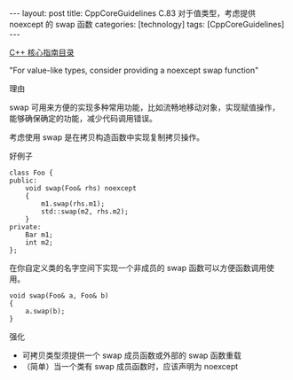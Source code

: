 #+BEGIN_EXPORT html
---
layout: post
title: CppCoreGuidelines C.83 对于值类型，考虑提供 noexcept 的 swap 函数
categories: [technology]
tags: [CppCoreGuidelines]
---
#+END_EXPORT

[[http://kimi.im/tags.html#CppCoreGuidelines-ref][C++ 核心指南目录]]

"For value-like types, consider providing a noexcept swap function"


理由

swap 可用来方便的实现多种常用功能，比如流畅地移动对象，实现赋值操作，
能够确保确定的功能，减少代码调用错误。

考虑使用 swap 是在拷贝构造函数中实现复制拷贝操作。

好例子

#+begin_src C++ :exports both :flags -std=c++20 :namespaces std :includes  <iostream> <vector> <algorithm> :eval no-export
class Foo {
public:
    void swap(Foo& rhs) noexcept
    {
        m1.swap(rhs.m1);
        std::swap(m2, rhs.m2);
    }
private:
    Bar m1;
    int m2;
};
#+end_src

在你自定义类的名字空间下实现一个非成员的 swap 函数可以方便函数调用使用。

#+begin_src C++ :exports both :flags -std=c++20 :namespaces std :includes  <iostream> <vector> <algorithm> :eval no-export
void swap(Foo& a, Foo& b)
{
    a.swap(b);
}
#+end_src

强化
- 可拷贝类型须提供一个 swap 成员函数或外部的 swap 函数重载
- （简单）当一个类有 swap 成员函数时，应该声明为 noexcept
